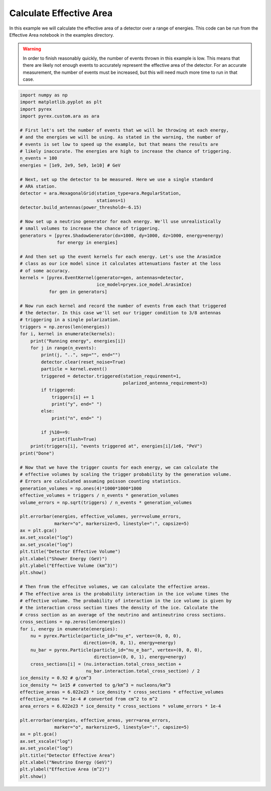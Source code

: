 Calculate Effective Area
========================

In this example we will calculate the effective area of a detector over a range of energies. This code can be run from the Effective Area notebook in the examples directory.

.. warning:: In order to finish reasonably quickly, the number of events thrown in this example is low. This means that there are likely not enough events to accurately represent the effective area of the detector. For an accurate measurement, the number of events must be increased, but this will need much more time to run in that case.

.. code-block:: python

    import numpy as np
    import matplotlib.pyplot as plt
    import pyrex
    import pyrex.custom.ara as ara

    # First let's set the number of events that we will be throwing at each energy,
    # and the energies we will be using. As stated in the warning, the number of
    # events is set low to speed up the example, but that means the results are
    # likely inaccurate. The energies are high to increase the chance of triggering.
    n_events = 100
    energies = [1e9, 2e9, 5e9, 1e10] # GeV

    # Next, set up the detector to be measured. Here we use a single standard
    # ARA station.
    detector = ara.HexagonalGrid(station_type=ara.RegularStation,
                                 stations=1)
    detector.build_antennas(power_threshold=-6.15)

    # Now set up a neutrino generator for each energy. We'll use unrealistically
    # small volumes to increase the chance of triggering.
    generators = [pyrex.ShadowGenerator(dx=1000, dy=1000, dz=1000, energy=energy)
                  for energy in energies]

    # And then set up the event kernels for each energy. Let's use the ArasimIce
    # class as our ice model since it calculates attenuations faster at the loss
    # of some accuracy.
    kernels = [pyrex.EventKernel(generator=gen, antennas=detector,
                                 ice_model=pryex.ice_model.ArasimIce)
               for gen in generators]

    # Now run each kernel and record the number of events from each that triggered
    # the detector. In this case we'll set our trigger condition to 3/8 antennas
    # triggering in a single polarization.
    triggers = np.zeros(len(energies))
    for i, kernel in enumerate(kernels):
        print("Running energy", energies[i])
        for j in range(n_events):
            print(j, "..", sep="", end="")
            detector.clear(reset_noise=True)
            particle = kernel.event()
            triggered = detector.triggered(station_requirement=1,
                                           polarized_antenna_requirement=3)
            if triggered:
                triggers[i] += 1
                print("y", end=" ")
            else:
                print("n", end=" ")
            
            if j%10==9:
                print(flush=True)
        print(triggers[i], "events triggered at", energies[i]/1e6, "PeV")
    print("Done")

    # Now that we have the trigger counts for each energy, we can calculate the
    # effective volumes by scaling the trigger probability by the generation volume.
    # Errors are calculated assuming poisson counting statistics.
    generation_volumes = np.ones(4)*1000*1000*1000
    effective_volumes = triggers / n_events * generation_volumes
    volume_errors = np.sqrt(triggers) / n_events * generation_volumes

    plt.errorbar(energies, effective_volumes, yerr=volume_errors,
                 marker="o", markersize=5, linestyle=":", capsize=5)
    ax = plt.gca()
    ax.set_xscale("log")
    ax.set_yscale("log")
    plt.title("Detector Effective Volume")
    plt.xlabel("Shower Energy (GeV)")
    plt.ylabel("Effective Volume (km^3)")
    plt.show()

    # Then from the effecitve volumes, we can calculate the effective areas.
    # The effective area is the probability interaction in the ice volume times the
    # effective volume. The probability of interaction in the ice volume is given by
    # the interaction cross section times the density of the ice. Calculate the
    # cross section as an average of the neutrino and antineutrino cross sections.
    cross_sections = np.zeros(len(energies))
    for i, energy in enumerate(energies):
        nu = pyrex.Particle(particle_id="nu_e", vertex=(0, 0, 0),
                            direction=(0, 0, 1), energy=energy)
        nu_bar = pyrex.Particle(particle_id="nu_e_bar", vertex=(0, 0, 0),
                                direction=(0, 0, 1), energy=energy)
        cross_sections[i] = (nu.interaction.total_cross_section +
                             nu_bar.interaction.total_cross_section) / 2
    ice_density = 0.92 # g/cm^3
    ice_density *= 1e15 # converted to g/km^3 = nucleons/km^3
    effective_areas = 6.022e23 * ice_density * cross_sections * effective_volumes
    effective_areas *= 1e-4 # converted from cm^2 to m^2
    area_errors = 6.022e23 * ice_density * cross_sections * volume_errors * 1e-4

    plt.errorbar(energies, effective_areas, yerr=area_errors,
                 marker="o", markersize=5, linestyle=":", capsize=5)
    ax = plt.gca()
    ax.set_xscale("log")
    ax.set_yscale("log")
    plt.title("Detector Effective Area")
    plt.xlabel("Neutrino Energy (GeV)")
    plt.ylabel("Effective Area (m^2)")
    plt.show()
